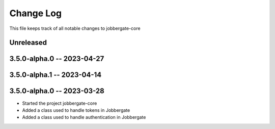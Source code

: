 ============
 Change Log
============

This file keeps track of all notable changes to jobbergate-core

Unreleased
----------

3.5.0-alpha.0 -- 2023-04-27
---------------------------

3.5.0-alpha.1 -- 2023-04-14
---------------------------

3.5.0-alpha.0 -- 2023-03-28
---------------------------
- Started the project jobbergate-core
- Added a class used to handle tokens in Jobbergate
- Added a class used to handle authentication in Jobbergate
